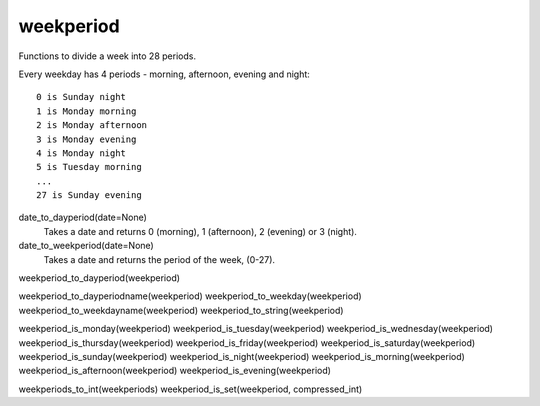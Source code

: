 weekperiod
==========

Functions to divide a week into 28 periods.

Every weekday has 4 periods - morning, afternoon, evening and night::

    0 is Sunday night
    1 is Monday morning
    2 is Monday afternoon
    3 is Monday evening
    4 is Monday night
    5 is Tuesday morning
    ...
    27 is Sunday evening

date_to_dayperiod(date=None)
    Takes a date and returns 0 (morning), 1 (afternoon), 2 (evening) or 3 (night).

date_to_weekperiod(date=None)
    Takes a date and returns the period of the week, (0-27).

weekperiod_to_dayperiod(weekperiod)

weekperiod_to_dayperiodname(weekperiod)
weekperiod_to_weekday(weekperiod)
weekperiod_to_weekdayname(weekperiod)
weekperiod_to_string(weekperiod)

weekperiod_is_monday(weekperiod)
weekperiod_is_tuesday(weekperiod)
weekperiod_is_wednesday(weekperiod)
weekperiod_is_thursday(weekperiod)
weekperiod_is_friday(weekperiod)
weekperiod_is_saturday(weekperiod)
weekperiod_is_sunday(weekperiod)
weekperiod_is_night(weekperiod)
weekperiod_is_morning(weekperiod)
weekperiod_is_afternoon(weekperiod)
weekperiod_is_evening(weekperiod)

weekperiods_to_int(weekperiods)
weekperiod_is_set(weekperiod, compressed_int)
